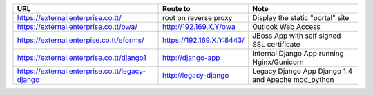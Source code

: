 +-------------------------------------------------+---------------------------+----------------------------------------------------+
|URL                                              | Route to                  | Note                                               |
+=================================================+===========================+====================================================+
| https://external.enterprise.co.tt/              | root on reverse proxy     | Display the static "portal" site                   |
+-------------------------------------------------+---------------------------+----------------------------------------------------+
| https://external.enterprise.co.tt/owa/          | http://192.169.X.Y/owa    | Outlook Web Access                                 |
+-------------------------------------------------+---------------------------+----------------------------------------------------+
| https://external.enterpise.co.tt/eforms/        | https://192.169.X.Y:8443/ | JBoss App with self signed SSL certificate         |
+-------------------------------------------------+---------------------------+----------------------------------------------------+
| https://external.enterprise.co.tt/django1       | http://django-app         | Internal Django App                                |
|                                                 |                           | running Nginx/Gunicorn                             |
+-------------------------------------------------+---------------------------+----------------------------------------------------+
| https://external.enterprise.co.tt/legacy-django | http://legacy-django      | Legacy Django App Django 1.4 and Apache mod_python |
+-------------------------------------------------+---------------------------+----------------------------------------------------+
